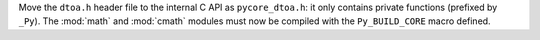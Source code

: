 Move the ``dtoa.h`` header file to the internal C API as ``pycore_dtoa.h``:
it only contains private functions (prefixed by ``_Py``). The :mod:`math` and
:mod:`cmath` modules must now be compiled with the ``Py_BUILD_CORE`` macro
defined.

